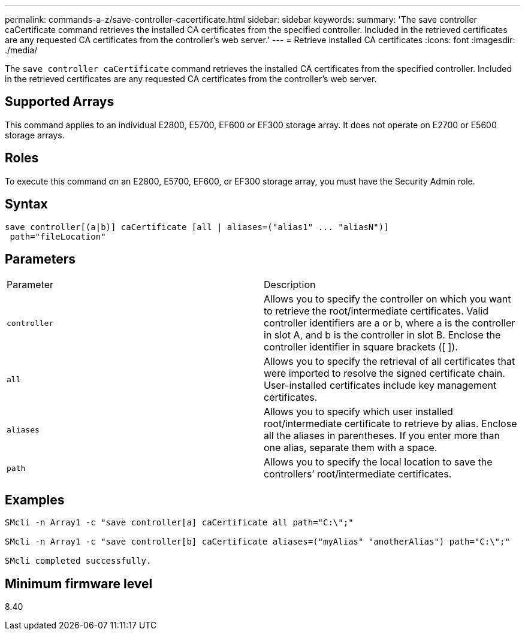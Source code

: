 ---
permalink: commands-a-z/save-controller-cacertificate.html
sidebar: sidebar
keywords: 
summary: 'The save controller caCertificate command retrieves the installed CA certificates from the specified controller. Included in the retrieved certificates are any requested CA certificates from the controller’s web server.'
---
= Retrieve installed CA certificates
:icons: font
:imagesdir: ./media/

[.lead]
The `save controller caCertificate` command retrieves the installed CA certificates from the specified controller. Included in the retrieved certificates are any requested CA certificates from the controller's web server.

== Supported Arrays

This command applies to an individual E2800, E5700, EF600 or EF300 storage array. It does not operate on E2700 or E5600 storage arrays.

== Roles

To execute this command on an E2800, E5700, EF600, or EF300 storage array, you must have the Security Admin role.

== Syntax

----

save controller[(a|b)] caCertificate [all | aliases=("alias1" ... "aliasN")]
 path="fileLocation"
----

== Parameters

|===
| Parameter| Description
a|
`controller`
a|
Allows you to specify the controller on which you want to retrieve the root/intermediate certificates. Valid controller identifiers are a or b, where a is the controller in slot A, and b is the controller in slot B. Enclose the controller identifier in square brackets ([ ]).
a|
`all`
a|
Allows you to specify the retrieval of all certificates that were imported to resolve the signed certificate chain. User-installed certificates include key management certificates.
a|
`aliases`
a|
Allows you to specify which user installed root/intermediate certificate to retrieve by alias. Enclose all the aliases in parentheses. If you enter more than one alias, separate them with a space.
a|
`path`
a|
Allows you to specify the local location to save the controllers`' root/intermediate certificates.
|===

== Examples

----

SMcli -n Array1 -c "save controller[a] caCertificate all path="C:\";"

SMcli -n Array1 -c "save controller[b] caCertificate aliases=("myAlias" "anotherAlias") path="C:\";"

SMcli completed successfully.
----

== Minimum firmware level

8.40
